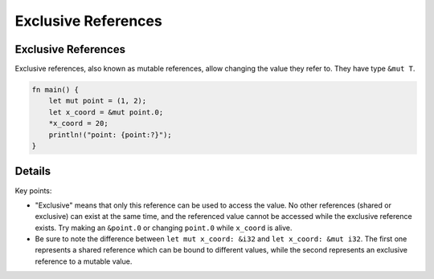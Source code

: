 ======================
Exclusive References
======================

----------------------
Exclusive References
----------------------

Exclusive references, also known as mutable references, allow changing
the value they refer to. They have type ``&mut T``.

.. raw:: html

   <!-- mdbook-xgettext: skip -->

.. code:: rust,editable

   fn main() {
       let mut point = (1, 2);
       let x_coord = &mut point.0;
       *x_coord = 20;
       println!("point: {point:?}");
   }

.. raw:: html

---------
Details
---------

Key points:

-  "Exclusive" means that only this reference can be used to access the
   value. No other references (shared or exclusive) can exist at the
   same time, and the referenced value cannot be accessed while the
   exclusive reference exists. Try making an ``&point.0`` or changing
   ``point.0`` while ``x_coord`` is alive.

-  Be sure to note the difference between ``let mut x_coord: &i32`` and
   ``let x_coord: &mut i32``. The first one represents a shared
   reference which can be bound to different values, while the second
   represents an exclusive reference to a mutable value.

.. raw:: html

